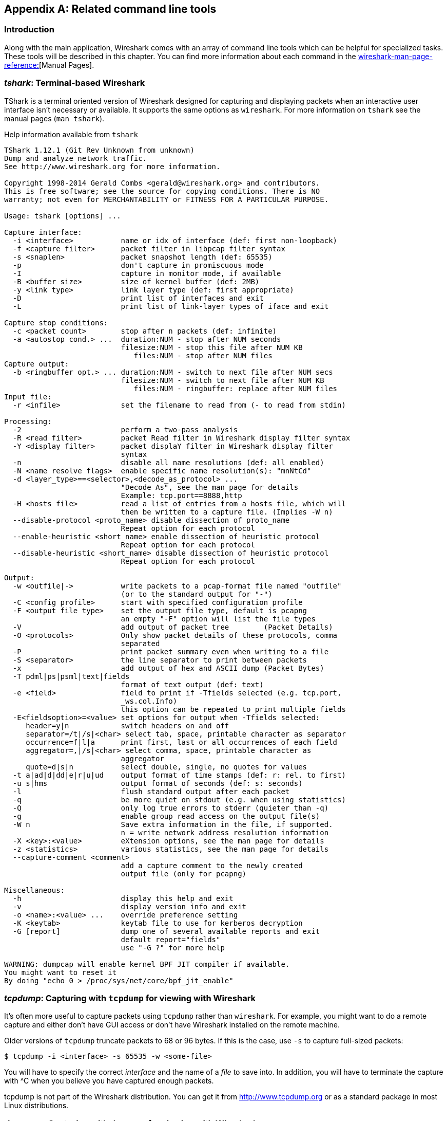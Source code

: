 ++++++++++++++++++++++++++++++++++++++
<!-- WSUG Appendix Tools -->
++++++++++++++++++++++++++++++++++++++

[[AppTools]]

[appendix]
== Related command line tools

[[AppToolsIntroduction]]

=== Introduction

Along with the main application, Wireshark comes with an array of command line
tools which can be helpful for specialized tasks. These tools will be described
in this chapter. You can find more information about each command in the
link:wireshark-man-page-reference:[][Manual Pages].

[[AppToolstshark]]

=== __tshark__: Terminal-based Wireshark

TShark is a terminal oriented version of Wireshark designed for capturing and
displaying packets when an interactive user interface isn't necessary or
available. It supports the same options as `wireshark`. For more information on
`tshark` see the manual pages (`man tshark`).

[[AppToolstsharkEx]]
.Help information available from `tshark`
----
TShark 1.12.1 (Git Rev Unknown from unknown)
Dump and analyze network traffic.
See http://www.wireshark.org for more information.

Copyright 1998-2014 Gerald Combs <gerald@wireshark.org> and contributors.
This is free software; see the source for copying conditions. There is NO
warranty; not even for MERCHANTABILITY or FITNESS FOR A PARTICULAR PURPOSE.

Usage: tshark [options] ...

Capture interface:
  -i <interface>           name or idx of interface (def: first non-loopback)
  -f <capture filter>      packet filter in libpcap filter syntax
  -s <snaplen>             packet snapshot length (def: 65535)
  -p                       don't capture in promiscuous mode
  -I                       capture in monitor mode, if available
  -B <buffer size>         size of kernel buffer (def: 2MB)
  -y <link type>           link layer type (def: first appropriate)
  -D                       print list of interfaces and exit
  -L                       print list of link-layer types of iface and exit

Capture stop conditions:
  -c <packet count>        stop after n packets (def: infinite)
  -a <autostop cond.> ...  duration:NUM - stop after NUM seconds
                           filesize:NUM - stop this file after NUM KB
                              files:NUM - stop after NUM files
Capture output:
  -b <ringbuffer opt.> ... duration:NUM - switch to next file after NUM secs
                           filesize:NUM - switch to next file after NUM KB
                              files:NUM - ringbuffer: replace after NUM files
Input file:
  -r <infile>              set the filename to read from (- to read from stdin)

Processing:
  -2                       perform a two-pass analysis
  -R <read filter>         packet Read filter in Wireshark display filter syntax
  -Y <display filter>      packet displaY filter in Wireshark display filter
                           syntax
  -n                       disable all name resolutions (def: all enabled)
  -N <name resolve flags>  enable specific name resolution(s): "mnNtCd"
  -d <layer_type>==<selector>,<decode_as_protocol> ...
                           "Decode As", see the man page for details
                           Example: tcp.port==8888,http
  -H <hosts file>          read a list of entries from a hosts file, which will
                           then be written to a capture file. (Implies -W n)
  --disable-protocol <proto_name> disable dissection of proto_name
                           Repeat option for each protocol
  --enable-heuristic <short_name> enable dissection of heuristic protocol
                           Repeat option for each protocol
  --disable-heuristic <short_name> disable dissection of heuristic protocol
                           Repeat option for each protocol

Output:
  -w <outfile|->           write packets to a pcap-format file named "outfile"
                           (or to the standard output for "-")
  -C <config profile>      start with specified configuration profile
  -F <output file type>    set the output file type, default is pcapng
                           an empty "-F" option will list the file types
  -V                       add output of packet tree        (Packet Details)
  -O <protocols>           Only show packet details of these protocols, comma
                           separated
  -P                       print packet summary even when writing to a file
  -S <separator>           the line separator to print between packets
  -x                       add output of hex and ASCII dump (Packet Bytes)
  -T pdml|ps|psml|text|fields
                           format of text output (def: text)
  -e <field>               field to print if -Tfields selected (e.g. tcp.port,
                           _ws.col.Info)
                           this option can be repeated to print multiple fields
  -E<fieldsoption>=<value> set options for output when -Tfields selected:
     header=y|n            switch headers on and off
     separator=/t|/s|<char> select tab, space, printable character as separator
     occurrence=f|l|a      print first, last or all occurrences of each field
     aggregator=,|/s|<char> select comma, space, printable character as
                           aggregator
     quote=d|s|n           select double, single, no quotes for values
  -t a|ad|d|dd|e|r|u|ud    output format of time stamps (def: r: rel. to first)
  -u s|hms                 output format of seconds (def: s: seconds)
  -l                       flush standard output after each packet
  -q                       be more quiet on stdout (e.g. when using statistics)
  -Q                       only log true errors to stderr (quieter than -q)
  -g                       enable group read access on the output file(s)
  -W n                     Save extra information in the file, if supported.
                           n = write network address resolution information
  -X <key>:<value>         eXtension options, see the man page for details
  -z <statistics>          various statistics, see the man page for details
  --capture-comment <comment>
                           add a capture comment to the newly created
                           output file (only for pcapng)

Miscellaneous:
  -h                       display this help and exit
  -v                       display version info and exit
  -o <name>:<value> ...    override preference setting
  -K <keytab>              keytab file to use for kerberos decryption
  -G [report]              dump one of several available reports and exit
                           default report="fields"
                           use "-G ?" for more help

WARNING: dumpcap will enable kernel BPF JIT compiler if available.
You might want to reset it
By doing "echo 0 > /proc/sys/net/core/bpf_jit_enable"
----

[[AppToolstcpdump]]


=== __tcpdump__: Capturing with `tcpdump` for viewing with Wireshark

It's often more useful to capture packets using `tcpdump` rather than
`wireshark`. For example, you might want to do a remote capture and either don't
have GUI access or don't have Wireshark installed on the remote machine.

Older versions of `tcpdump` truncate packets to 68 or 96 bytes. If this is the case,
use `-s` to capture full-sized packets:

----
$ tcpdump -i <interface> -s 65535 -w <some-file>
----

You will have to specify the correct _interface_ and the name of a _file_ to
save into. In addition, you will have to terminate the capture with ^C when you
believe you have captured enough packets.

+tcpdump+ is not part of the Wireshark distribution. You can get it from
link:$$http://www.tcpdump.org/:[]$$[http://www.tcpdump.org] or as a standard
package in most Linux distributions.

[[AppToolsdumpcap]]

=== __dumpcap__: Capturing with `dumpcap` for viewing with Wireshark

Dumpcap is a network traffic dump tool. It captures packet data from a live
network and writes the packets to a file. Dumpcap's native capture file format
is pcapng, which is also the format used by Wireshark.

Without any options set it will use the pcap library to capture traffic from the
first available network interface and write the received raw packet data, along
with the packets' time stamps into a pcapng file. The capture filter syntax
follows the rules of the pcap library.

[[AppToolsdumpcapEx]]
.Help information available from dumpcap
----
Dumpcap 1.12.1 (Git Rev Unknown from unknown)
Capture network packets and dump them into a pcapng file.
See http://www.wireshark.org for more information.

Usage: dumpcap [options] ...

Capture interface:
  -i <interface>           name or idx of interface (def: first non-loopback),
                           or for remote capturing, use one of these formats:
                               rpcap://<host>/<interface>
                               TCP@<host>:<port>
  -f <capture filter>      packet filter in libpcap filter syntax
  -s <snaplen>             packet snapshot length (def: 65535)
  -p                       don't capture in promiscuous mode
  -I                       capture in monitor mode, if available
  -B <buffer size>         size of kernel buffer in MiB (def: 2MiB)
  -y <link type>           link layer type (def: first appropriate)
  -D                       print list of interfaces and exit
  -L                       print list of link-layer types of iface and exit
  -d                       print generated BPF code for capture filter
  -k                       set channel on wifi interface <freq>,[<type>]
  -S                       print statistics for each interface once per second
  -M                       for -D, -L, and -S, produce machine-readable output

Stop conditions:
  -c <packet count>        stop after n packets (def: infinite)
  -a <autostop cond.> ...  duration:NUM - stop after NUM seconds
                           filesize:NUM - stop this file after NUM KB
                              files:NUM - stop after NUM files
Output (files):
  -w <filename>            name of file to save (def: tempfile)
  -g                       enable group read access on the output file(s)
  -b <ringbuffer opt.> ... duration:NUM - switch to next file after NUM secs
                           filesize:NUM - switch to next file after NUM KB
                              files:NUM - ringbuffer: replace after NUM files
  -n                       use pcapng format instead of pcap (default)
  -P                       use libpcap format instead of pcapng
  --capture-comment <comment>
                           add a capture comment to the output file
                           (only for pcapng)

Miscellaneous:
  -N <packet_limit>        maximum number of packets buffered within dumpcap
  -C <byte_limit>          maximum number of bytes used for buffering packets
                           within dumpcap
  -t                       use a separate thread per interface
  -q                       don't report packet capture counts
  -v                       print version information and exit
  -h                       display this help and exit

WARNING: dumpcap will enable kernel BPF JIT compiler if available.
You might want to reset it
By doing "echo 0 > /proc/sys/net/core/bpf_jit_enable"

Example: dumpcap -i eth0 -a duration:60 -w output.pcapng
"Capture packets from interface eth0 until 60s passed into output.pcapng"

Use Ctrl-C to stop capturing at any time.
----

[[AppToolscapinfos]]

=== __capinfos__: Print information about capture files

+capinfos+ can print information about binary capture files.

[[AppToolscapinfosEx]]
.Help information available from capinfos
----
Capinfos 1.12.1 (Git Rev Unknown from unknown)
Prints various information (infos) about capture files.
See http://www.wireshark.org for more information.

Usage: capinfos [options] <infile> ...

General infos:
  -t display the capture file type
  -E display the capture file encapsulation
  -H display the SHA1, RMD160, and MD5 hashes of the file
  -k display the capture comment

Size infos:
  -c display the number of packets
  -s display the size of the file (in bytes)
  -d display the total length of all packets (in bytes)
  -l display the packet size limit (snapshot length)

Time infos:
  -u display the capture duration (in seconds)
  -a display the capture start time
  -e display the capture end time
  -o display the capture file chronological status (True/False)
  -S display start and end times as seconds

Statistic infos:
  -y display average data rate (in bytes/sec)
  -i display average data rate (in bits/sec)
  -z display average packet size (in bytes)
  -x display average packet rate (in packets/sec)

Output format:
  -L generate long report (default)
  -T generate table report
  -M display machine-readable values in long reports

Table report options:
  -R generate header record (default)
  -r do not generate header record

  -B separate infos with TAB character (default)
  -m separate infos with comma (,) character
  -b separate infos with SPACE character

  -N do not quote infos (default)
  -q quote infos with single quotes (')
  -Q quote infos with double quotes (")

Miscellaneous:
  -h display this help and exit
  -C cancel processing if file open fails (default is to continue)
  -A generate all infos (default)

Options are processed from left to right order with later options superceding
or adding to earlier options.

If no options are given the default is to display all infos in long report
output format.
----

[[AppToolsrawshark]]

=== __rawshark__: Dump and analyze network traffic.

Rawshark reads a stream of packets from a file or pipe, and prints a line
describing its output, followed by a set of matching fields for each packet on
stdout.

[[AppToolsrawsharkEx]]
.Help information available from rawshark
----
Rawshark 1.12.1 (Git Rev Unknown from unknown)
Dump and analyze network traffic.
See http://www.wireshark.org for more information.

Copyright 1998-2014 Gerald Combs <gerald@wireshark.org> and contributors.
This is free software; see the source for copying conditions. There is NO
warranty; not even for MERCHANTABILITY or FITNESS FOR A PARTICULAR PURPOSE.

Usage: rawshark [options] ...

Input file:
  -r <infile>              set the pipe or file name to read from

Processing:
  -d <encap:linktype>|<proto:protoname>
                           packet encapsulation or protocol
  -F <field>               field to display
  -n                       disable all name resolution (def: all enabled)
  -N <name resolve flags>  enable specific name resolution(s): "mnNtCd"
  -p                       use the system's packet header format
                           (which may have 64-bit timestamps)
  -R <read filter>         packet filter in Wireshark display filter syntax
  -s                       skip PCAP header on input

Output:
  -l                       flush output after each packet
  -S                       format string for fields
                           (%D - name, %S - stringval, %N numval)
  -t ad|a|r|d|dd|e         output format of time stamps (def: r: rel. to first)

Miscellaneous:
  -h                       display this help and exit
  -o <name>:<value> ...    override preference setting
  -v                       display version info and exit
----

[[AppToolseditcap]]

=== __editcap__: Edit capture files

+editcap+ is a general-purpose utility for modifying capture files. Its main
function is to remove packets from capture files, but it can also be used to
convert capture files from one format to another, as well as to print
information about capture files.

[[AppToolseditcapEx]]
.Help information available from editcap
----
Editcap 1.12.1 (Git Rev Unknown from unknown)
Edit and/or translate the format of capture files.
See http://www.wireshark.org for more information.

Usage: editcap [options] ... <infile> <outfile> [ <packet#>[-<packet#>] ... ]

<infile> and <outfile> must both be present.
A single packet or a range of packets can be selected.

Packet selection:
  -r                     keep the selected packets; default is to delete them.
  -A <start time>        only output packets whose timestamp is after (or equal
                         to) the given time (format as YYYY-MM-DD hh:mm:ss).
  -B <stop time>         only output packets whose timestamp is before the
                         given time (format as YYYY-MM-DD hh:mm:ss).

Duplicate packet removal:
  -d                     remove packet if duplicate (window == 5).
  -D <dup window>        remove packet if duplicate; configurable <dup window>
                         Valid <dup window> values are 0 to 1000000.
                         NOTE: A <dup window> of 0 with -v (verbose option) is
                         useful to print MD5 hashes.
  -w <dup time window>   remove packet if duplicate packet is found EQUAL TO OR
                         LESS THAN <dup time window> prior to current packet.
                         A <dup time window> is specified in relative seconds
                         (e.g. 0.000001).

           NOTE: The use of the 'Duplicate packet removal' options with
           other editcap options except -v may not always work as expected.
           Specifically the -r, -t or -S options will very likely NOT have the
           desired effect if combined with the -d, -D or -w.

Packet manipulation:
  -s <snaplen>           truncate each packet to max. <snaplen> bytes of data.
  -C [offset:]<choplen>  chop each packet by <choplen> bytes. Positive values
                         chop at the packet beginning, negative values at the
                         packet end. If an optional offset precedes the length,
                         then the bytes chopped will be offset from that value.
                         Positive offsets are from the packet beginning,
                         negative offsets are from the packet end. You can use
                         this option more than once, allowing up to 2 chopping
                         regions within a packet provided that at least 1
                         choplen is positive and at least 1 is negative.
  -L                     adjust the frame length when chopping and/or snapping
  -t <time adjustment>   adjust the timestamp of each packet;
                         <time adjustment> is in relative seconds (e.g. -0.5).
  -S <strict adjustment> adjust timestamp of packets if necessary to insure
                         strict chronological increasing order. The <strict
                         adjustment> is specified in relative seconds with
                         values of 0 or 0.000001 being the most reasonable.
                         A negative adjustment value will modify timestamps so
                         that each packet's delta time is the absolute value
                         of the adjustment specified. A value of -0 will set
                         all packets to the timestamp of the first packet.
  -E <error probability> set the probability (between 0.0 and 1.0 incl.) that
                         a particular packet byte will be randomly changed.

Output File(s):
  -c <packets per file>  split the packet output to different files based on
                         uniform packet counts with a maximum of
                         <packets per file> each.
  -i <seconds per file>  split the packet output to different files based on
                         uniform time intervals with a maximum of
                         <seconds per file> each.
  -F <capture type>      set the output file type; default is pcapng. An empty
                         "-F" option will list the file types.
  -T <encap type>        set the output file encapsulation type; default is the
                         same as the input file. An empty "-T" option will
                         list the encapsulation types.

Miscellaneous:
  -h                     display this help and exit.
  -v                     verbose output.
                         If -v is used with any of the 'Duplicate Packet
                         Removal' options (-d, -D or -w) then Packet lengths
                         and MD5 hashes are printed to standard-error.
----

[[AppToolseditcapEx1]]
.Capture file types available from `editcap -F`
----
$ editcap -F
editcap: option requires an argument -- 'F'
editcap: The available capture file types for the "-F" flag are:
    5views - InfoVista 5View capture
    btsnoop - Symbian OS btsnoop
    commview - TamoSoft CommView
    dct2000 - Catapult DCT2000 trace (.out format)
    erf - Endace ERF capture
    eyesdn - EyeSDN USB S0/E1 ISDN trace format
    k12text - K12 text file
    lanalyzer - Novell LANalyzer
    logcat - Android Logcat Binary format
    logcat-brief - Android Logcat Brief text format
    logcat-long - Android Logcat Long text format
    logcat-process - Android Logcat Process text format
    logcat-tag - Android Logcat Tag text format
    logcat-thread - Android Logcat Thread text format
    logcat-threadtime - Android Logcat Threadtime text format
    logcat-time - Android Logcat Time text format
    modlibpcap - Modified tcpdump - libpcap
    netmon1 - Microsoft NetMon 1.x
    netmon2 - Microsoft NetMon 2.x
    nettl - HP-UX nettl trace
    ngsniffer - Sniffer (DOS)
    ngwsniffer_1_1 - NetXray, Sniffer (Windows) 1.1
    ngwsniffer_2_0 - Sniffer (Windows) 2.00x
    niobserver - Network Instruments Observer
    nokialibpcap - Nokia tcpdump - libpcap
    nseclibpcap - Wireshark - nanosecond libpcap
    nstrace10 - NetScaler Trace (Version 1.0)
    nstrace20 - NetScaler Trace (Version 2.0)
    nstrace30 - NetScaler Trace (Version 3.0)
    pcap - Wireshark/tcpdump/... - pcap
    pcapng - Wireshark/... - pcapng
    rf5 - Tektronix K12xx 32-bit .rf5 format
    rh6_1libpcap - RedHat 6.1 tcpdump - libpcap
    snoop - Sun snoop
    suse6_3libpcap - SuSE 6.3 tcpdump - libpcap
    visual - Visual Networks traffic capture
----

[[AppToolseditcapEx2]]
.Encapsulation types available from editcap

----
$ editcap -T
editcap: option requires an argument -- 'T'
editcap: The available encapsulation types for the "-T" flag are:
    ap1394 - Apple IP-over-IEEE 1394
    arcnet - ARCNET
    arcnet_linux - Linux ARCNET
    ascend - Lucent/Ascend access equipment
    atm-pdus - ATM PDUs
    atm-pdus-untruncated - ATM PDUs - untruncated
    atm-rfc1483 - RFC 1483 ATM
    ax25 - Amateur Radio AX.25
    ax25-kiss - AX.25 with KISS header
    bacnet-ms-tp - BACnet MS/TP
    bacnet-ms-tp-with-direction - BACnet MS/TP with Directional Info
    ber - ASN.1 Basic Encoding Rules
    bluetooth-bredr-bb-rf - Bluetooth BR/EDR Baseband RF
    bluetooth-h4 - Bluetooth H4
    bluetooth-h4-linux - Bluetooth H4 with linux header
    bluetooth-hci - Bluetooth without transport layer
    bluetooth-le-ll - Bluetooth Low Energy Link Layer
    bluetooth-le-ll-rf - Bluetooth Low Energy Link Layer RF
    bluetooth-linux-monitor - Bluetooth Linux Monitor
    can20b - Controller Area Network 2.0B
    chdlc - Cisco HDLC
    chdlc-with-direction - Cisco HDLC with Directional Info
    cosine - CoSine L2 debug log
    dbus - D-Bus
    dct2000 - Catapult DCT2000
    docsis - Data Over Cable Service Interface Specification
    dpnss_link - Digital Private Signalling System No 1 Link Layer
    dvbci - DVB-CI (Common Interface)
    enc - OpenBSD enc(4) encapsulating interface
    epon - Ethernet Passive Optical Network
    erf - Extensible Record Format
    ether - Ethernet
    ether-nettl - Ethernet with nettl headers
    fc2 - Fibre Channel FC-2
    fc2sof - Fibre Channel FC-2 With Frame Delimiter
    fddi - FDDI
    fddi-nettl - FDDI with nettl headers
    fddi-swapped - FDDI with bit-swapped MAC addresses
    flexray - FlexRay
    frelay - Frame Relay
    frelay-with-direction - Frame Relay with Directional Info
    gcom-serial - GCOM Serial
    gcom-tie1 - GCOM TIE1
    gprs-llc - GPRS LLC
    gsm_um - GSM Um Interface
    hhdlc - HiPath HDLC
    i2c - I2C
    ieee-802-11 - IEEE 802.11 Wireless LAN
    ieee-802-11-airopeek - IEEE 802.11 plus AiroPeek radio header
    ieee-802-11-avs - IEEE 802.11 plus AVS radio header
    ieee-802-11-netmon - IEEE 802.11 plus Network Monitor radio header
    ieee-802-11-prism - IEEE 802.11 plus Prism II monitor mode radio header
    ieee-802-11-radio - IEEE 802.11 Wireless LAN with radio information
    ieee-802-11-radiotap - IEEE 802.11 plus radiotap radio header
    ieee-802-16-mac-cps - IEEE 802.16 MAC Common Part Sublayer
    infiniband - InfiniBand
    ios - Cisco IOS internal
    ip-over-fc - RFC 2625 IP-over-Fibre Channel
    ip-over-ib - IP over Infiniband
    ipfix - IPFIX
    ipmb - Intelligent Platform Management Bus
    ipmi-trace - IPMI Trace Data Collection
    ipnet - Solaris IPNET
    irda - IrDA
    isdn - ISDN
    ixveriwave - IxVeriWave header and stats block
    jfif - JPEG/JFIF
    juniper-atm1 - Juniper ATM1
    juniper-atm2 - Juniper ATM2
    juniper-chdlc - Juniper C-HDLC
    juniper-ether - Juniper Ethernet
    juniper-frelay - Juniper Frame-Relay
    juniper-ggsn - Juniper GGSN
    juniper-mlfr - Juniper MLFR
    juniper-mlppp - Juniper MLPPP
    juniper-ppp - Juniper PPP
    juniper-pppoe - Juniper PPPoE
    juniper-svcs - Juniper Services
    juniper-vp - Juniper Voice PIC
    k12 - K12 protocol analyzer
    lapb - LAPB
    lapd - LAPD
    layer1-event - EyeSDN Layer 1 event
    lin - Local Interconnect Network
    linux-atm-clip - Linux ATM CLIP
    linux-lapd - LAPD with Linux pseudo-header
    linux-sll - Linux cooked-mode capture
    logcat - Android Logcat Binary format
    logcat_brief - Android Logcat Brief text format
    logcat_long - Android Logcat Long text format
    logcat_process - Android Logcat Process text format
    logcat_tag - Android Logcat Tag text format
    logcat_thread - Android Logcat Thread text format
    logcat_threadtime - Android Logcat Threadtime text format
    logcat_time - Android Logcat Time text format
    ltalk - Localtalk
    mime - MIME
    most - Media Oriented Systems Transport
    mp2ts - ISO/IEC 13818-1 MPEG2-TS
    mpeg - MPEG
    mtp2 - SS7 MTP2
    mtp2-with-phdr - MTP2 with pseudoheader
    mtp3 - SS7 MTP3
    mux27010 - MUX27010
    netanalyzer - netANALYZER
    netanalyzer-transparent - netANALYZER-Transparent
    netlink - Linux Netlink
    nfc-llcp - NFC LLCP
    nflog - NFLOG
    nstrace10 - NetScaler Encapsulation 1.0 of Ethernet
    nstrace20 - NetScaler Encapsulation 2.0 of Ethernet
    nstrace30 - NetScaler Encapsulation 3.0 of Ethernet
    null - NULL
    packetlogger - PacketLogger
    pflog - OpenBSD PF Firewall logs
    pflog-old - OpenBSD PF Firewall logs, pre-3.4
    pktap - Apple PKTAP
    ppi - Per-Packet Information header
    ppp - PPP
    ppp-with-direction - PPP with Directional Info
    pppoes - PPP-over-Ethernet session
    raw-icmp-nettl - Raw ICMP with nettl headers
    raw-icmpv6-nettl - Raw ICMPv6 with nettl headers
    raw-telnet-nettl - Raw telnet with nettl headers
    rawip - Raw IP
    rawip-nettl - Raw IP with nettl headers
    rawip4 - Raw IPv4
    rawip6 - Raw IPv6
    redback - Redback SmartEdge
    rtac-serial - RTAC serial-line
    s4607 - STANAG 4607
    s5066-dpdu - STANAG 5066 Data Transfer Sublayer PDUs(D_PDU)
    sccp - SS7 SCCP
    sctp - SCTP
    sdh - SDH
    sdlc - SDLC
    sita-wan - SITA WAN packets
    slip - SLIP
    socketcan - SocketCAN
    symantec - Symantec Enterprise Firewall
    tnef - Transport-Neutral Encapsulation Format
    tr - Token Ring
    tr-nettl - Token Ring with nettl headers
    tzsp - Tazmen sniffer protocol
    unknown - Unknown
    unknown-nettl - Unknown link-layer type with nettl headers
    usb - Raw USB packets
    usb-linux - USB packets with Linux header
    usb-linux-mmap - USB packets with Linux header and padding
    usb-usbpcap - USB packets with USBPcap header
    user0 - USER 0
    user1 - USER 1
    user2 - USER 2
    user3 - USER 3
    user4 - USER 4
    user5 - USER 5
    user6 - USER 6
    user7 - USER 7
    user8 - USER 8
    user9 - USER 9
    user10 - USER 10
    user11 - USER 11
    user12 - USER 12
    user13 - USER 13
    user14 - USER 14
    user15 - USER 15
    v5-ef - V5 Envelope Function
    whdlc - Wellfleet HDLC
    wireshark-upper-pdu - Wireshark Upper PDU export
    wpan - IEEE 802.15.4 Wireless PAN
    wpan-nofcs - IEEE 802.15.4 Wireless PAN with FCS not present
    wpan-nonask-phy - IEEE 802.15.4 Wireless PAN non-ASK PHY
    x2e-serial - X2E serial line capture
    x2e-xoraya - X2E Xoraya
    x25-nettl - X.25 with nettl headers
----

[[AppToolsmergecap]]

=== __mergecap__: Merging multiple capture files into one

Mergecap is a program that combines multiple saved capture files into a single
output file specified by the `-w` argument. Mergecap knows how to read libpcap
capture files, including those of tcpdump. In addition, Mergecap can read
capture files from snoop (including Shomiti) and atmsnoop, LanAlyzer, Sniffer
(compressed or uncompressed), Microsoft Network Monitor, AIX's iptrace, NetXray,
Sniffer Pro, RADCOM's WAN/LAN analyzer, Lucent/Ascend router debug output,
HP-UX's nettl, and the dump output from Toshiba's ISDN routers. There is no need
to tell Mergecap what type of file you are reading; it will determine the file
type by itself. Mergecap is also capable of reading any of these file formats if
they are compressed using `gzip`. Mergecap recognizes this directly from the
file; the ``$$.gz$$'' extension is not required for this purpose.

By default, it writes the capture file in pcapng format, and writes all of the
packets in the input capture files to the output file. The `-F` flag can be used
to specify the format in which to write the capture file; it can write the file
in libpcap format (standard libpcap format, a modified format used by some
patched versions of libpcap, the format used by Red Hat Linux 6.1, or the format
used by SuSE Linux 6.3), snoop format, uncompressed Sniffer format, Microsoft
Network Monitor 1.x format, and the format used by Windows-based versions of the
Sniffer software.

Packets from the input files are merged in chronological order based on each
frame's timestamp, unless the `-a` flag is specified. Mergecap assumes that
frames within a single capture file are already stored in chronological order.
When the `-a` flag is specified, packets are copied directly from each input
file to the output file, independent of each frame's timestamp.

If the `-s` flag is used to specify a snapshot length, frames in the input file
with more captured data than the specified snapshot length will have only the
amount of data specified by the snapshot length written to the output file. This
may be useful if the program that is to read the output file cannot handle
packets larger than a certain size (for example, the versions of snoop in
Solaris 2.5.1 and Solaris 2.6 appear to reject Ethernet frames larger than the
standard Ethernet MTU, making them incapable of handling gigabit Ethernet
captures if jumbo frames were used).

If the `-T` flag is used to specify an encapsulation type, the encapsulation
type of the output capture file will be forced to the specified type, rather
than being the type appropriate to the encapsulation type of the input capture
file. Note that this merely forces the encapsulation type of the output file to
be the specified type; the packet headers of the packets will not be translated
from the encapsulation type of the input capture file to the specified
encapsulation type (for example, it will not translate an Ethernet capture to an
FDDI capture if an Ethernet capture is read and `-T fddi` is specified).

[[AppToolsmergecapEx]]
.Help information available from mergecap
----
Mergecap 1.12.1 (Git Rev Unknown from unknown)
Merge two or more capture files into one.
See http://www.wireshark.org for more information.

Usage: mergecap [options] -w <outfile>|- <infile> [<infile> ...]

Output:
  -a                concatenate rather than merge files.
                    default is to merge based on frame timestamps.
  -s <snaplen>      truncate packets to <snaplen> bytes of data.
  -w <outfile>|-    set the output filename to <outfile> or '-' for stdout.
  -F <capture type> set the output file type; default is pcapng.
                    an empty "-F" option will list the file types.
  -T <encap type>   set the output file encapsulation type;
                    default is the same as the first input file.
                    an empty "-T" option will list the encapsulation types.

Miscellaneous:
  -h                display this help and exit.
  -v                verbose output.
----

A simple example merging `dhcp-capture.pcapng` and `imap-1.pcapng` into
`outfile.pcapng` is shown below.

[[AppToolsmergecapExSimple]]
.Simple example of using mergecap
----
$ mergecap -w outfile.pcapng dhcp-capture.pcapng imap-1.pcapng
----

[[AppToolstext2pcap]]

=== __text2pcap__: Converting ASCII hexdumps to network captures

There may be some occasions when you wish to convert a hex dump of some network
traffic into a libpcap file.

+text2pcap+ is a program that reads in an ASCII hex dump and writes the data
described into a libpcap-style capture file. text2pcap can read hexdumps with
multiple packets in them, and build a capture file of multiple packets.
`text2pcap` is also capable of generating dummy Ethernet, IP and UDP headers, in
order to build fully processable packet dumps from hexdumps of application-level
data only.

+text2pcap+ understands a hexdump of the form generated by `od -A x -t x1`. In
other words, each byte is individually displayed and surrounded with a space.
Each line begins with an offset describing the position in the file. The offset
is a hex number (can also be octal - see `-o`), of more than two hex digits. Here
is a sample dump that `text2pcap` can recognize:

----
000000 00 e0 1e a7 05 6f 00 10 ........
000008 5a a0 b9 12 08 00 46 00 ........
000010 03 68 00 00 00 00 0a 2e ........
000018 ee 33 0f 19 08 7f 0f 19 ........
000020 03 80 94 04 00 00 10 01 ........
000028 16 a2 0a 00 03 50 00 0c ........
000030 01 01 0f 19 03 80 11 01 ........
----

There is no limit on the width or number of bytes per line. Also the text dump
at the end of the line is ignored. Bytes/hex numbers can be uppercase or
lowercase. Any text before the offset is ignored, including email forwarding
characters `>'. Any lines of text between the bytestring lines is ignored.
The offsets are used to track the bytes, so offsets must be correct. Any line
which has only bytes without a leading offset is ignored. An offset is
recognized as being a hex number longer than two characters. Any text after the
bytes is ignored (e.g. the character dump). Any hex numbers in this text are
also ignored. An offset of zero is indicative of starting a new packet, so a
single text file with a series of hexdumps can be converted into a packet
capture with multiple packets. Multiple packets are read in with timestamps
differing by one second each. In general, short of these restrictions, text2pcap
is pretty liberal about reading in hexdumps and has been tested with a variety
of mangled outputs (including being forwarded through email multiple times, with
limited line wrap etc.)

There are a couple of other special features to note. Any line where the first
non-whitespace character is '#' will be ignored as a comment. Any line beginning
with #TEXT2PCAP is a directive and options can be inserted after this command to
be processed by `text2pcap`. Currently there are no directives implemented; in the
future, these may be used to give more fine grained control on the dump and the
way it should be processed e.g. timestamps, encapsulation type etc.

+text2pcap+ also allows the user to read in dumps of application-level data, by
inserting dummy L2, L3 and L4 headers before each packet. Possibilities include
inserting headers such as Ethernet, Ethernet + IP, Ethernet + IP + UDP, or
Ethernet + Ip + TCP before each packet. This allows Wireshark or any other
full-packet decoder to handle these dumps.

[[AppToolstext2pcapEx]]
.Help information available from text2pcap

----
Text2pcap 1.12.1 (Git Rev Unknown from unknown)
Generate a capture file from an ASCII hexdump of packets.
See http://www.wireshark.org for more information.

Usage: text2pcap [options] <infile> <outfile>

where  <infile> specifies input  filename (use - for standard input)
      <outfile> specifies output filename (use - for standard output)

Input:
  -o hex|oct|dec         parse offsets as (h)ex, (o)ctal or (d)ecimal;
                         default is hex.
  -t <timefmt>           treat the text before the packet as a date/time code;
                         the specified argument is a format string of the sort
                         supported by strptime.
                         Example: The time "10:15:14.5476" has the format code
                         "%H:%M:%S."
                         NOTE: The subsecond component delimiter, '.', must be
                         given, but no pattern is required; the remaining
                         number is assumed to be fractions of a second.
                         NOTE: Date/time fields from the current date/time are
                         used as the default for unspecified fields.
  -D                     the text before the packet starts with an I or an O,
                         indicating that the packet is inbound or outbound.
                         This is only stored if the output format is PCAP-NG.
  -a                     enable ASCII text dump identification.
                         The start of the ASCII text dump can be identified
                         and excluded from the packet data, even if it looks
                         like a HEX dump.
                         NOTE: Do not enable it if the input file does not
                         contain the ASCII text dump.

Output:
  -l <typenum>           link-layer type number; default is 1 (Ethernet).  See
                         http://www.tcpdump.org/linktypes.html for a list of
                         numbers.  Use this option if your dump is a complete
                         hex dump of an encapsulated packet and you wish to
                         specify the exact type of encapsulation.
                         Example: -l 7 for ARCNet packets.
  -m <max-packet>        max packet length in output; default is 65535

Prepend dummy header:
  -e <l3pid>             prepend dummy Ethernet II header with specified L3PID
                         (in HEX).
                         Example: -e 0x806 to specify an ARP packet.
  -i <proto>             prepend dummy IP header with specified IP protocol
                         (in DECIMAL).
                         Automatically prepends Ethernet header as well.
                         Example: -i 46
  -4 <srcip>,<destip>    prepend dummy IPv4 header with specified
                         dest and source address.
                         Example: -4 10.0.0.1,10.0.0.2
  -6 <srcip>,<destip>    replace IPv6 header with specified
                         dest and source address.
                         Example: -6 fe80:0:0:0:202:b3ff:fe1e:8329,2001:0db8:85a3:0000:0000:8a2e:0370:7334
  -u <srcp>,<destp>      prepend dummy UDP header with specified
                         source and destination ports (in DECIMAL).
                         Automatically prepends Ethernet & IP headers as well.
                         Example: -u 1000,69 to make the packets look like
                         TFTP/UDP packets.
  -T <srcp>,<destp>      prepend dummy TCP header with specified
                         source and destination ports (in DECIMAL).
                         Automatically prepends Ethernet & IP headers as well.
                         Example: -T 50,60
  -s <srcp>,<dstp>,<tag> prepend dummy SCTP header with specified
                         source/dest ports and verification tag (in DECIMAL).
                         Automatically prepends Ethernet & IP headers as well.
                         Example: -s 30,40,34
  -S <srcp>,<dstp>,<ppi> prepend dummy SCTP header with specified
                         source/dest ports and verification tag 0.
                         Automatically prepends a dummy SCTP DATA
                         chunk header with payload protocol identifier ppi.
                         Example: -S 30,40,34

Miscellaneous:
  -h                     display this help and exit.
  -d                     show detailed debug of parser states.
  -q                     generate no output at all (automatically disables -d).
  -n                     use PCAP-NG instead of PCAP as output format.
----

[[AppToolsreordercap]]

=== __reordercap__: Reorder a capture file

+reordercap+ lets you reorder a capture file according to the packets timestamp.

[[AppToolsreordercapEx]]
.Help information available from reordercap
----
Reordercap 1.12.1
Reorder timestamps of input file frames into output file.
See http://www.wireshark.org for more information.

Usage: reordercap [options] <infile> <outfile>

Options:
  -n        don't write to output file if the input file is ordered.
  -h        display this help and exit.
----

++++++++++++++++++++++++++++++++++++++
<!-- End of WSUG Appendix Tools -->
++++++++++++++++++++++++++++++++++++++
